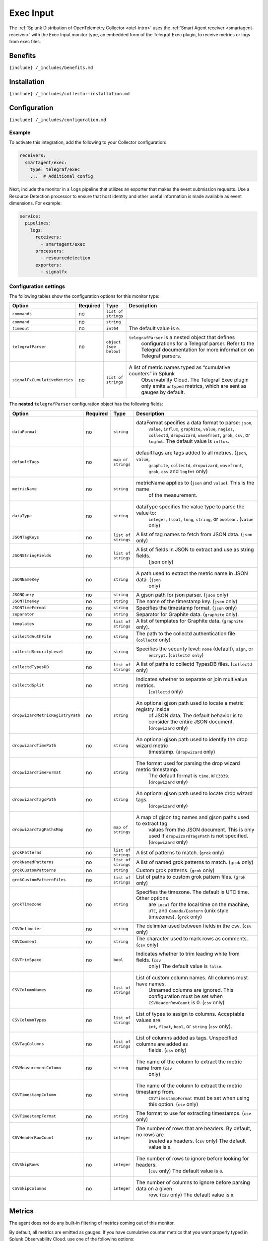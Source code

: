 .. _exec-input:

Exec Input
==========

.. raw:: html

   <meta name="description" content="Use this Splunk Observability Cloud integration for the Telegraf Exec monitor. See benefits, install, configuration, and metrics">

The
:ref:`Splunk Distribution of OpenTelemetry Collector <otel-intro>`
uses the :ref:`Smart Agent receiver <smartagent-receiver>` with the
Exec Input monitor type, an embedded form of the Telegraf Exec plugin,
to receive metrics or logs from exec files.

Benefits
--------

``{include} /_includes/benefits.md``

Installation
------------

``{include} /_includes/collector-installation.md``

Configuration
-------------

``{include} /_includes/configuration.md``

Example
~~~~~~~

To activate this integration, add the following to your Collector
configuration:

.. code:: yaml

   receivers:
     smartagent/exec:
       type: telegraf/exec
       ...  # Additional config

Next, include the monitor in a ``logs`` pipeline that utilizes an
exporter that makes the event submission requests. Use a Resource
Detection processor to ensure that host identity and other useful
information is made available as event dimensions. For example:

.. code:: yaml

   service:
     pipelines:
       logs:
         receivers:
           - smartagent/exec
         processors:
           - resourcedetection
         exporters:
           - signalfx

Configuration settings
~~~~~~~~~~~~~~~~~~~~~~

The following tables show the configuration options for this monitor
type:

.. list-table::
   :widths: 8 2 6 55
   :header-rows: 1

   - 

      - Option
      - Required
      - Type
      - Description
   - 

      - ``commands``
      - no
      - ``list of strings``
      - 
   - 

      - ``command``
      - no
      - ``string``
      - 
   - 

      - ``timeout``
      - no
      - ``int64``
      - The default value is ``0``.
   - 

      - ``telegrafParser``
      - no
      - ``object (see below)``
      - ``telegrafParser`` is a nested object that defines
         configurations for a Telegraf parser. Refer to the Telegraf
         documentation for more information on Telegraf parsers.
   - 

      - ``signalFxCumulativeMetrics``
      - no
      - ``list of strings``
      - A list of metric names typed as “cumulative counters” in Splunk
         Observability Cloud. The Telegraf Exec plugin only emits
         ``untyped`` metrics, which are sent as gauges by default.

The **nested** ``telegrafParser`` configuration object has the following
fields:

.. list-table::
   :widths: 8 2 5 56
   :header-rows: 1

   - 

      - Option
      - Required
      - Type
      - Description
   - 

      - ``dataFormat``
      - no
      - ``string``
      - dataFormat specifies a data format to parse: ``json``,
         ``value``, ``influx``, ``graphite``, ``value``, ``nagios``,
         ``collectd``, ``dropwizard``, ``wavefront``, ``grok``, ``csv``,
         or ``logfmt``. The default value is ``influx``.
   - 

      - ``defaultTags``
      - no
      - ``map of strings``
      - defaultTags are tags added to all metrics. (``json``, ``value``,
         ``graphite``, ``collectd``, ``dropwizard``, ``wavefront``,
         ``grok``, ``csv`` and ``logfmt`` only)
   - 

      - ``metricName``
      - no
      - ``string``
      - metricName applies to (``json`` and ``value``). This is the name
         of the measurement.
   - 

      - ``dataType``
      - no
      - ``string``
      - dataType specifies the value type to parse the value to:
         ``integer``, ``float``, ``long``, ``string``, or ``boolean``.
         (``value`` only)
   - 

      - ``JSONTagKeys``
      - no
      - ``list of strings``
      - A list of tag names to fetch from JSON data. (``json`` only)
   - 

      - ``JSONStringFields``
      - no
      - ``list of strings``
      - A list of fields in JSON to extract and use as string fields.
         (json only)
   - 

      - ``JSONNameKey``
      - no
      - ``string``
      - A path used to extract the metric name in JSON data. (``json``
         only)
   - 

      - ``JSONQuery``
      - no
      - ``string``
      - A gjson path for json parser. (``json`` only)
   - 

      - ``JSONTimeKey``
      - no
      - ``string``
      - The name of the timestamp key. (``json`` only)
   - 

      - ``JSONTimeFormat``
      - no
      - ``string``
      - Specifies the timestamp format. (``json`` only)
   - 

      - ``separator``
      - no
      - ``string``
      - Separator for Graphite data. (``graphite`` only).
   - 

      - ``templates``
      - no
      - ``list of strings``
      - A list of templates for Graphite data. (``graphite`` only).
   - 

      - ``collectdAuthFile``
      - no
      - ``string``
      - The path to the collectd authentication file (``collectd`` only)
   - 

      - ``collectdSecurityLevel``
      - no
      - ``string``
      - Specifies the security level: ``none`` (default), ``sign``, or
         ``encrypt``. (``collectd only``)
   - 

      - ``collectdTypesDB``
      - no
      - ``list of strings``
      - A list of paths to collectd TypesDB files. (``collectd`` only)
   - 

      - ``collectdSplit``
      - no
      - ``string``
      - Indicates whether to separate or join multivalue metrics.
         (``collectd`` only)
   - 

      - ``dropwizardMetricRegistryPath``
      - no
      - ``string``
      - An optional gjson path used to locate a metric registry inside
         of JSON data. The default behavior is to consider the entire
         JSON document. (``dropwizard`` only)
   - 

      - ``dropwizardTimePath``
      - no
      - ``string``
      - An optional gjson path used to identify the drop wizard metric
         timestamp. (``dropwizard`` only)
   - 

      - ``dropwizardTimeFormat``
      - no
      - ``string``
      - The format used for parsing the drop wizard metric timestamp.
         The default format is ``time.RFC3339``. (``dropwizard`` only)
   - 

      - ``dropwizardTagsPath``
      - no
      - ``string``
      - An optional gjson path used to locate drop wizard tags.
         (``dropwizard`` only)
   - 

      - ``dropwizardTagPathsMap``
      - no
      - ``map of strings``
      - A map of gjson tag names and gjson paths used to extract tag
         values from the JSON document. This is only used if
         ``dropwizardTagsPath`` is not specified. (``dropwizard`` only)
   - 

      - ``grokPatterns``
      - no
      - ``list of strings``
      - A list of patterns to match. (``grok`` only)
   - 

      - ``grokNamedPatterns``
      - no
      - ``list of strings``
      - A list of named grok patterns to match. (``grok`` only)
   - 

      - ``grokCustomPatterns``
      - no
      - ``string``
      - Custom grok patterns. (``grok`` only)
   - 

      - ``grokCustomPatternFiles``
      - no
      - ``list of strings``
      - List of paths to custom grok pattern files. (``grok`` only)
   - 

      - ``grokTimezone``
      - no
      - ``string``
      - Specifies the timezone. The default is UTC time. Other options
         are ``Local`` for the local time on the machine, ``UTC``, and
         ``Canada/Eastern`` (unix style timezones). (``grok`` only)
   - 

      - ``CSVDelimiter``
      - no
      - ``string``
      - The delimiter used between fields in the csv. (``csv`` only)
   - 

      - ``CSVComment``
      - no
      - ``string``
      - The character used to mark rows as comments. (``csv`` only)
   - 

      - ``CSVTrimSpace``
      - no
      - ``bool``
      - Indicates whether to trim leading white from fields. (``csv``
         only) The default value is ``false``.
   - 

      - ``CSVColumnNames``
      - no
      - ``list of strings``
      - List of custom column names. All columns must have names.
         Unnamed columns are ignored. This configuration must be set
         when ``CSVHeaderRowCount`` is 0. (``csv`` only)
   - 

      - ``CSVColumnTypes``
      - no
      - ``list of strings``
      - List of types to assign to columns. Acceptable values are
         ``int``, ``float``, ``bool``, or ``string`` (``csv`` only).
   - 

      - ``CSVTagColumns``
      - no
      - ``list of strings``
      - List of columns added as tags. Unspecified columns are added as
         fields. (``csv`` only)
   - 

      - ``CSVMeasurementColumn``
      - no
      - ``string``
      - The name of the column to extract the metric name from (``csv``
         only)
   - 

      - ``CSVTimestampColumn``
      - no
      - ``string``
      - The name of the column to extract the metric timestamp from.
         ``CSVTimestampFormat`` must be set when using this option.
         (``csv`` only)
   - 

      - ``CSVTimestampFormat``
      - no
      - ``string``
      - The format to use for extracting timestamps. (``csv`` only)
   - 

      - ``CSVHeaderRowCount``
      - no
      - ``integer``
      - The number of rows that are headers. By default, no rows are
         treated as headers. (``csv`` only) The default value is ``0``.
   - 

      - ``CSVSkipRows``
      - no
      - ``integer``
      - The number of rows to ignore before looking for headers.
         (``csv`` only) The default value is ``0``.
   - 

      - ``CSVSkipColumns``
      - no
      - ``integer``
      - The number of columns to ignore before parsing data on a given
         row. (``csv`` only) The default value is ``0``.

Metrics
-------

The agent does not do any built-in filtering of metrics coming out of
this monitor.

By default, all metrics are emitted as gauges. If you have cumulative
counter metrics that you want properly typed in Splunk Observability
Cloud, use one of the following options:

-  Set the configuration option ``signalFxCumulativeCounters`` to the
   list of metric names to be considered as counters. Note that these
   names are the full names that are sent to Splunk Observability Cloud
   (for example, ``<metric>.<field>``).
-  Set a tag named ``signalfx_type`` on the metric emitted by the exec
   script to ``cumulative``. All other values are ignored. Note that you
   **must allow this tag value through in your parser configuration** if
   the parser ignores certain fields. For example, the JSON parser
   requires adding ``signalfx_type`` to the ``JSONTagKeys``
   configuration option.

Troubleshooting
---------------

``{include} /_includes/troubleshooting.md``
